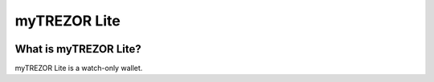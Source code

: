 myTREZOR Lite
=============

.. image:: images/mytrezor_lite_logo.png

What is myTREZOR Lite?
----------------------

myTREZOR Lite is a watch-only wallet.
